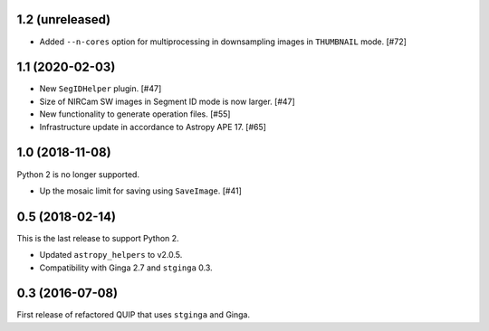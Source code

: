 1.2 (unreleased)
----------------

* Added ``--n-cores`` option for multiprocessing in downsampling images
  in ``THUMBNAIL`` mode. [#72]

1.1 (2020-02-03)
----------------

* New ``SegIDHelper`` plugin. [#47]
* Size of NIRCam SW images in Segment ID mode is now larger. [#47]
* New functionality to generate operation files. [#55]
* Infrastructure update in accordance to Astropy APE 17. [#65]

1.0 (2018-11-08)
----------------

Python 2 is no longer supported.

* Up the mosaic limit for saving using ``SaveImage``. [#41]

0.5 (2018-02-14)
----------------

This is the last release to support Python 2.

* Updated ``astropy_helpers`` to v2.0.5.
* Compatibility with Ginga 2.7 and ``stginga`` 0.3.

0.3 (2016-07-08)
----------------

First release of refactored QUIP that uses ``stginga`` and Ginga.
